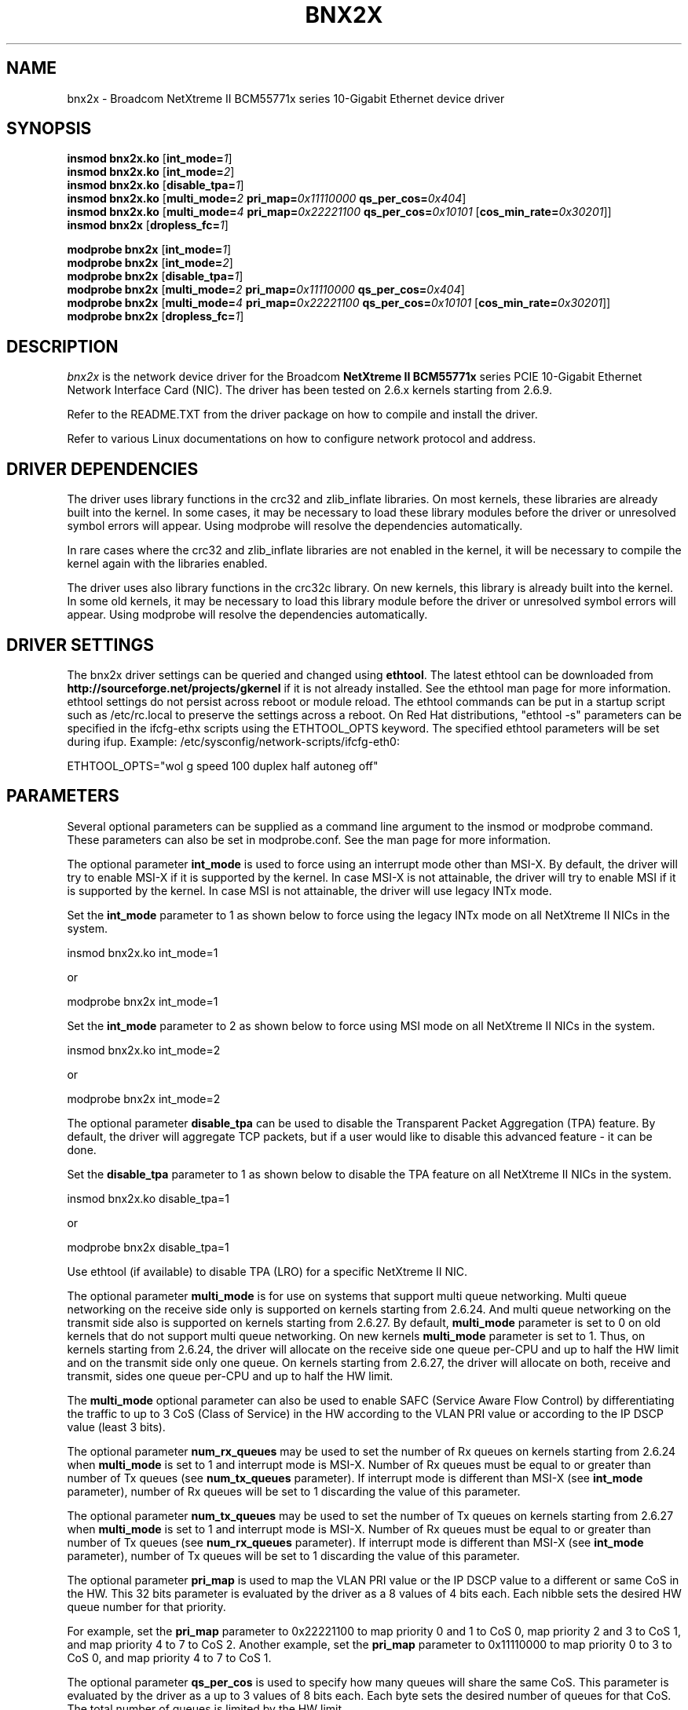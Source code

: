 .\" Copyright (c) 2007-2009 Broadcom Corporation
.\" This is free documentation; you can redistribute it and/or
.\" modify it under the terms of the GNU General Public License as
.\" published by the Free Software Foundation.
.\"
.\" bnx2x.4,v 1.0
.\"
.TH BNX2X 4 "11/29/07" "Broadcom Corporation"
.\"
.\" NAME part
.\"
.SH NAME
bnx2x \- Broadcom NetXtreme II BCM55771x series 10-Gigabit Ethernet device driver
.\"
.\" SYNOPSIS part
.\"
.SH SYNOPSIS
.B insmod bnx2x.ko
.RB [ int_mode=\c
.IR 1 ]
.br
.B insmod bnx2x.ko
.RB [ int_mode=\c
.IR 2 ]
.br
.B insmod bnx2x.ko
.RB [ disable_tpa=\c
.IR 1 ]
.br
.B insmod bnx2x.ko
.RB [ multi_mode=\c
.IR 2
.B pri_map=\c
.IR 0x11110000
.B qs_per_cos=\c
.IR 0x404 ]
.br
.B insmod bnx2x.ko
.RB [ multi_mode=\c
.IR 4
.B pri_map=\c
.IR 0x22221100
.B qs_per_cos=\c
.IR 0x10101
.RB [ cos_min_rate=\c
.IR 0x30201 ]]
.br
.B insmod bnx2x
.RB [ dropless_fc=\c
.IR 1 ]
.PP
.B modprobe bnx2x
.RB [ int_mode=\c
.IR 1 ]
.br
.B modprobe bnx2x
.RB [ int_mode=\c
.IR 2 ]
.br
.B modprobe bnx2x
.RB [ disable_tpa=\c
.IR 1 ]
.br
.B modprobe bnx2x
.RB [ multi_mode=\c
.IR 2
.B pri_map=\c
.IR 0x11110000
.B qs_per_cos=\c
.IR 0x404 ]
.br
.B modprobe bnx2x
.RB [ multi_mode=\c
.IR 4
.B pri_map=\c
.IR 0x22221100
.B qs_per_cos=\c
.IR 0x10101
.RB [ cos_min_rate=\c
.IR 0x30201 ]]
.br
.B modprobe bnx2x
.RB [ dropless_fc=\c
.IR 1 ]
.\"
.\" DESCRIPTION part
.\"
.SH DESCRIPTION
.I bnx2x
is the network device driver for the Broadcom
.B NetXtreme II BCM55771x
series PCIE 10-Gigabit Ethernet Network Interface Card (NIC). The driver has
been tested on 2.6.x kernels starting from 2.6.9.
.PP
Refer to the README.TXT from the driver package on how to
compile and install the driver.
.PP
Refer to various Linux documentations
on how to configure network protocol and address.
.\"
.\" DRIVER DEPENDENCIES part
.\"
.SH DRIVER DEPENDENCIES
The driver uses library functions in the crc32 and zlib_inflate libraries.
On most kernels, these libraries are already built into the kernel. In
some cases, it may be necessary to load these library modules before the
driver or unresolved symbol errors will appear. Using modprobe will
resolve the dependencies automatically.

In rare cases where the crc32 and zlib_inflate libraries are not enabled
in the kernel, it will be necessary to compile the kernel again with the
libraries enabled.

The driver uses also library functions in the crc32c library. On new kernels,
this library is already built into the kernel. In some old kernels,
it may be necessary to load this library module before the driver or
unresolved symbol errors will appear. Using modprobe will resolve the
dependencies automatically.

.\"
.\" DRIVER SETTINGS part
.\"
.SH DRIVER SETTINGS
The bnx2x driver settings can be queried and changed using \fBethtool\fP.
The latest ethtool can be downloaded from
\fBhttp://sourceforge.net/projects/gkernel\fP if it is not already installed.
See the ethtool man page for more information. ethtool settings
do not persist across reboot or module reload. The ethtool commands can be
put in a startup script such as /etc/rc.local to preserve the settings
across a reboot. On Red Hat distributions, "ethtool -s" parameters can be
specified in the ifcfg-ethx scripts using the ETHTOOL_OPTS keyword. The
specified ethtool parameters will be set during ifup. Example:
/etc/sysconfig/network-scripts/ifcfg-eth0:

ETHTOOL_OPTS="wol g speed 100 duplex half autoneg off"

.\"
.\" PARAMETER part
.\"
.SH PARAMETERS
Several optional parameters can be supplied as a command line argument
to the insmod or modprobe command. These parameters can also be set in
modprobe.conf. See the man page for more information.
.PP
The optional parameter \fBint_mode\fP is used to force using an interrupt mode
other than MSI-X. By default, the driver will try to enable MSI-X if it is
supported by the kernel. In case MSI-X is not attainable, the driver will try
to enable MSI if it is supported by the kernel. In case MSI is not attainable,
the driver will use legacy INTx mode.
.PP
Set the \fBint_mode\fP parameter to 1 as shown below to force using the legacy
INTx mode on all NetXtreme II NICs in the system.
.PP
insmod bnx2x.ko int_mode=1
.PP
or
.PP
modprobe bnx2x int_mode=1
.PP
Set the \fBint_mode\fP parameter to 2 as shown below to force using MSI mode
on all NetXtreme II NICs in the system.
.PP
insmod bnx2x.ko int_mode=2
.PP
or
.PP
modprobe bnx2x int_mode=2
.PP
The optional parameter \fBdisable_tpa\fP can be used to disable the
Transparent Packet Aggregation (TPA) feature. By default, the driver will
aggregate TCP packets, but if a user would like to disable this advanced
feature - it can be done.
.PP
Set the \fBdisable_tpa\fP parameter to 1 as shown below to disable the TPA
feature on all NetXtreme II NICs in the system.
.PP
insmod bnx2x.ko disable_tpa=1
.PP
or
.PP
modprobe bnx2x disable_tpa=1
.PP
Use ethtool (if available) to disable TPA (LRO) for a specific NetXtreme II NIC.
.PP
The optional parameter \fBmulti_mode\fP is for use on systems that support
multi queue networking. Multi queue networking on the receive side only is
supported on kernels starting from 2.6.24. And multi queue networking on the
transmit side also is supported on kernels starting from 2.6.27. By default,
\fBmulti_mode\fP parameter is set to 0 on old kernels that do not support
multi queue networking. On new kernels \fBmulti_mode\fP parameter is set
to 1. Thus, on kernels starting from 2.6.24, the driver will allocate on the
receive side one queue per-CPU and up to half the HW limit and on the transmit
side only one queue. On kernels starting from 2.6.27, the driver will allocate
on both, receive and transmit, sides one queue per-CPU and up to half the HW
limit.
.PP
The \fBmulti_mode\fP optional parameter can also be used to enable SAFC
(Service Aware Flow Control) by differentiating the traffic to up to 3 CoS
(Class of Service) in the HW according to the VLAN PRI value or according
to the IP DSCP value (least 3 bits).
.PP
The optional parameter \fBnum_rx_queues\fP may be used to set the number of Rx
queues on kernels starting from 2.6.24 when \fBmulti_mode\fP is set to 1 and
interrupt mode is MSI-X. Number of Rx queues must be equal to or greater than
number of Tx queues (see \fBnum_tx_queues\fP parameter). If interrupt mode is
different than MSI-X (see \fBint_mode\fP parameter), number of Rx queues will
be set to 1 discarding the value of this parameter.
.PP
The optional parameter \fBnum_tx_queues\fP may be used to set the number of Tx
queues on kernels starting from 2.6.27 when \fBmulti_mode\fP is set to 1 and
interrupt mode is MSI-X. Number of Rx queues must be equal to or greater than
number of Tx queues (see \fBnum_rx_queues\fP parameter). If interrupt mode is
different than MSI-X (see \fBint_mode\fP parameter), number of Tx queues will
be set to 1 discarding the value of this parameter.
.PP
The optional parameter \fBpri_map\fP is used to map the VLAN PRI value or the
IP DSCP value to a different or same CoS in the HW. This 32 bits parameter
is evaluated by the driver as a 8 values of 4 bits each. Each nibble sets the
desired HW queue number for that priority.
.PP
For example, set the \fBpri_map\fP parameter to 0x22221100 to map priority 0
and 1 to CoS 0, map priority 2 and 3 to CoS 1, and map priority 4 to 7 to CoS 2.
Another example, set the \fBpri_map\fP parameter to 0x11110000 to map priority
0 to 3 to CoS 0, and map priority 4 to 7 to CoS 1.
.PP
The optional parameter \fBqs_per_cos\fP is used to specify how many queues will
share the same CoS. This parameter is evaluated by the driver as a up to 3
values of 8 bits each. Each byte sets the desired number of queues for
that CoS. The total number of queues is limited by the HW limit.
.PP
For example, set the \fBqs_per_cos\fP parameter to 0x10101 to create total of
three queues, one per CoS.
Another example, set the \fBqs_per_cos\fP parameter to 0x404 to create total
of 8 queues, divided into only 2 CoS, 4 queues in each CoS.
.PP
The optional parameter \fBcos_min_rate\fP is used to determine the weight of
each CoS for Round-robin scheduling in transmission. This parameter is
evaluated by the driver as a up to 3 values of 8 bits each. Each byte sets
the desired weight for that CoS. The weight ranges from 0 to 100.
.PP
For example, set the \fBcos_min_rate\fP parameter to 0x101 for fair
transmission rate between 2 CoS.
Another example, set the \fBcos_min_rate\fP parameter to 0x30201 give to higher
CoS the higher rate of transmission.
To avoid using the fairness algorithm, omit setting the optional parameter
\fBcos_min_rate\fP or set it to 0.
.PP
Set the \fBmulti_mode\fP parameter to 2 as shown below to differentiate the
traffic according to the VLAN PRI value.
.PP
insmod bnx2x.ko multi_mode=2 pri_map=0x11110000 qs_per_cos=0x404
.PP
or
.PP
modprobe bnx2x multi_mode=2 pri_map=0x11110000 qs_per_cos=0x404
.PP
Set the \fBmulti_mode\fP parameter to 4 as shown below to differentiate the
traffic according to the IP DSCP value.
.PP
insmod bnx2x.ko multi_mode=4 pri_map=0x22221100 qs_per_cos=0x10101 cos_min_rate=0x30201
.PP
or
.PP
modprobe bnx2x multi_mode=4 pri_map=0x22221100 qs_per_cos=0x10101 cos_min_rate=0x30201
.PP
The optional parameter \fBdropless_fc\fP can be used to enable a complementary
flow control mechanism on 57711 or 57711E. The default flow control mechanism
is to send pause frames when the on chip buffer (BRB) is reaching a certain
level of occupancy. This is a performance targeted flow control mechanism.
On 57711 or 57711E, one can enable another flow control mechanism to send pause
frames in case where one of the host buffers (when in RSS mode) are exhausted.
This is a "zero packet drop" targeted flow control mechanism.
.PP
Set the \fBdropless_fc\fP parameter to 1 as shown below to enable the dropless
flow control mechanism feature on all 57711 or 57711E NetXtreme II NICs in the
system.
.PP
insmod bnx2x.ko dropless_fc=1
.PP
or
.PP
modprobe bnx2x dropless_fc=1
.PP
There are some more optional parameters that can be supplied as a command line
argument to the insmod or modprobe command. These optional parameters are
mainly to be used for debug and may be used only by an expert user.
.PP
The debug optional parameter \fBpoll\fP can be used for timer based polling.
Set the \fBpoll\fP parameter to the timer polling interval on all NetXtreme
II NICs in the system.
.PP
The debug optional parameter \fBmrrs\fP can be used to override the MRRS
(Maximum Read Request Size) value of the HW. Set the \fBmrrs\fP parameter to
the desired value (0..3) for on all NetXtreme II NICs in the system.
.PP
The debug optional parameter \fBdebug\fP can be used to set the default
msglevel on all NetXtreme II NICs in the system. Use \fBethtool -s\fP to set
the msglevel for a specific NetXtreme II NIC.
.PP
.\"
.\" DEFAULT SETTINGS part
.\"
.SH DEFAULT SETTINGS
.TP
Speed :
Autonegotiation with all speeds advertised
.TP
Flow control :
Autonegotiation with rx and tx advertised
.TP
MTU :
1500 (range 46 - 9000)
.TP
Rx Ring size :
4078 (range 0 - 4078)
.TP
Tx Ring size :
4078 (range (MAX_SKB_FRAGS+4) - 4078)

MAX_SKB_FRAGS varies on different kernels and
different architectures. On a 2.6 kernel for
x86, MAX_SKB_FRAGS is 18.
.TP
Coalesce rx usecs :
25 (range 0 - 3000)
.TP
Coalesce tx usecs :
50 (range 0 - 12288)
.TP
MSI-X :
Enabled (if supported by 2.6 kernel)
.TP
TSO :
Enabled
.TP
WoL :
Disabled
.TP
.\"
.\" AUTHOR part
.\"
.SH AUTHOR
Eliezer Tamir \- eliezert@broadcom.com
.\"
.\" SEE ALSO part
.\"
.SH SEE ALSO
.BR ifconfig (8),
.BR insmod (8),
.BR modprobe.conf (5),
.BR ethtool (8).

